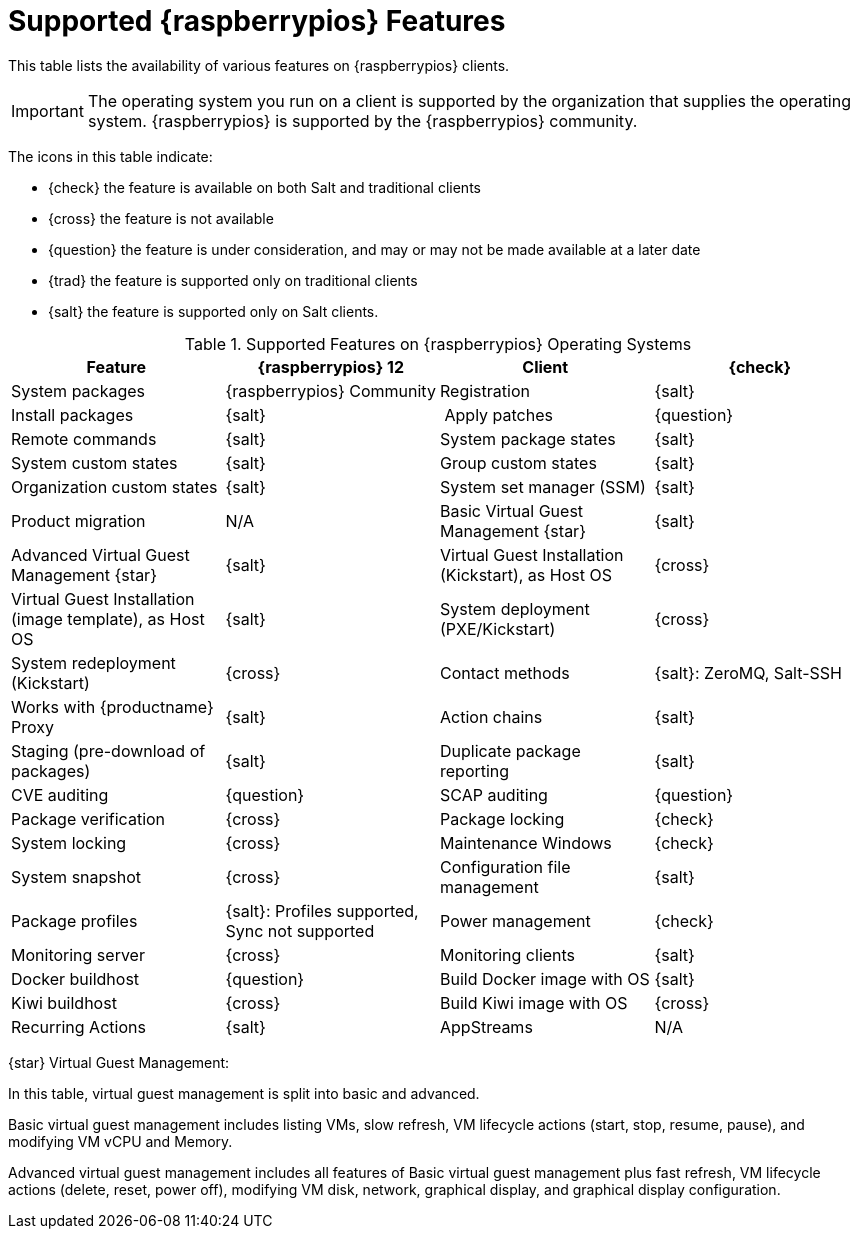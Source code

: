 [[supported-features-raspberrypios]]
= Supported {raspberrypios} Features

This table lists the availability of various features on {raspberrypios} clients.

[IMPORTANT]
====
The operating system you run on a client is supported by the organization that supplies the operating system.
{raspberrypios} is supported by the {raspberrypios} community.
====

The icons in this table indicate:

* {check} the feature is available on both Salt and traditional clients
* {cross} the feature is not available
* {question} the feature is under consideration, and may or may not be made available at a later date
* {trad} the feature is supported only on traditional clients
* {salt} the feature is supported only on Salt clients.


[cols="1,1,1,1", options="header"]
.Supported Features on {raspberrypios} Operating Systems
|===

| Feature
| {raspberrypios}{nbsp}12

| Client
| {check}

| System packages
| {raspberrypios} Community

| Registration
| {salt}

| Install packages
| {salt}

| Apply patches
| {question}

| Remote commands
| {salt}

| System package states
| {salt}

| System custom states
| {salt}

| Group custom states
| {salt}

| Organization custom states
| {salt}

| System set manager (SSM)
| {salt}

| Product migration
| N/A

| Basic Virtual Guest Management {star}
| {salt}

| Advanced Virtual Guest Management {star}
| {salt}

| Virtual Guest Installation (Kickstart), as Host OS
| {cross}

| Virtual Guest Installation (image template), as Host OS
| {salt}

| System deployment (PXE/Kickstart)
| {cross}

| System redeployment (Kickstart)
| {cross}

| Contact methods
| {salt}: ZeroMQ, Salt-SSH

| Works with {productname} Proxy
| {salt}

| Action chains
| {salt}

| Staging (pre-download of packages)
| {salt}

| Duplicate package reporting
| {salt}

| CVE auditing
| {question}

| SCAP auditing
| {question}

| Package verification
| {cross}

| Package locking
| {check}

| System locking
| {cross}

| Maintenance Windows
| {check}

| System snapshot
| {cross}

| Configuration file management
| {salt}

| Package profiles
| {salt}: Profiles supported, Sync not supported

| Power management
| {check}

| Monitoring server
| {cross}

| Monitoring clients
| {salt}

| Docker buildhost
| {question}

| Build Docker image with OS
| {salt}

| Kiwi buildhost
| {cross}

| Build Kiwi image with OS
| {cross}

| Recurring Actions
| {salt}

| AppStreams
| N/A

| Yomi
| N/A

|===

{star} Virtual Guest Management:

In this table, virtual guest management is split into basic and advanced.

Basic virtual guest management includes listing VMs, slow refresh, VM lifecycle actions (start, stop, resume, pause), and modifying VM vCPU and Memory.

Advanced virtual guest management includes all features of Basic virtual guest management plus fast refresh, VM lifecycle actions (delete, reset, power off), modifying VM disk, network, graphical display, and graphical display configuration.
